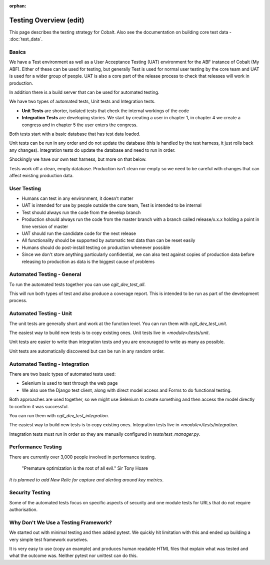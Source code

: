 :orphan:

.. image:: ../../images/cobalt.jpg
 :width: 300
 :alt: Cobalt Chemical Symbol

.. image:: ../../images/testing.jpg
 :width: 300
 :alt: Testing

Testing Overview (edit)
=======================

This page describes the testing strategy for Cobalt. Also see the documentation on building core test data -
:doc:`test_data`.

Basics
------
We have a Test environment as well as a User Acceptance Testing (UAT) environment for the
ABF instance of Cobalt (My ABF). Either of these can be used for testing, but generally Test is used for
normal user testing by the core team and UAT is used for a wider group of people. UAT is also a core
part of the release process to check that releases will work in production.

In addition there
is a build server that can be used for automated testing.

We have two types of automated tests, Unit tests and Integration tests.

- **Unit Tests** are shorter, isolated tests that check the internal workings of the code
- **Integration Tests** are developing stories. We start by creating a user in chapter 1, in chapter 4 we create a congress and in chapter 5 the user enters the congress.

Both tests start with a basic database that has test data loaded.

Unit tests can be run in any order and do not update the database (this is handled by the test harness,
it just rolls back any changes).
Integration tests do update the database and need to run in order.

Shockingly we have our own test harness, but more on that below.

Tests work off a clean, empty database. Production
isn’t clean nor empty so we need to be careful with
changes that can affect existing production data.

User Testing
------------

* Humans can test in any environment, it doesn’t matter
* UAT is intended for use by people outside the core team, Test is intended to be internal
* Test should always run the code from the develop branch
* Production should always run the code from the master branch with a branch called release/x.x.x holding a point in time version of master
* UAT should run the candidate code for the next release
* All functionality should be supported by automatic test data than can be reset easily
* Humans should do post-install testing on production whenever possible
* Since we don't store anything particularly confidential, we can also test against copies of production data before releasing to production as data is the biggest cause of problems

Automated Testing - General
---------------------------

To run the automated tests together you can use `cgit_dev_test_all`.

This will run both types of test and also produce a coverage report. This is intended to be run
as part of the development process.

Automated Testing - Unit
---------------------------

The unit tests are generally short and work at the function level. You can run them with `cgit_dev_test_unit`.

The easiest way to build new tests is to copy existing ones. Unit tests live in `<module>/tests/unit`.

Unit tests are easier to write than integration tests and you are encouraged to write as many as possible.

Unit tests are automatically discovered but can be run in any random order.

Automated Testing - Integration
--------------------------------

There are two basic types of automated tests used:

* Selenium is used to test through the web page
* We also use the Django test client, along with direct model access and Forms to do functional testing.

Both approaches are used together, so we might use Selenium to create something and then access
the model directly to confirm it was successful.

You can run them with `cgit_dev_test_integration`.

The easiest way to build new tests is to copy existing ones. Integration tests live in `<module>/tests/integration`.

Integration tests must run in order so they are manually configured in `tests/test_manager.py`.

Performance Testing
-------------------

There are currently over 3,000 people involved in performance testing.

    "Premature optimization is the root of all evil." Sir Tony Hoare

*It is planned to add New Relic for capture and alerting around key metrics*.

Security Testing
----------------

Some of the automated tests focus on specific aspects of security and one module tests for URLs that do not
require authorisation.

Why Don't We Use a Testing Framework?
-------------------------------------

We started out with minimal testing and then added pytest. We quickly hit limitation with this and
ended up building a very simple test framework ourselves.

It is very easy to use (copy an example) and produces human readable HTML files that explain what
was tested and what the outcome was. Neither pytest nor unittest can do this.

